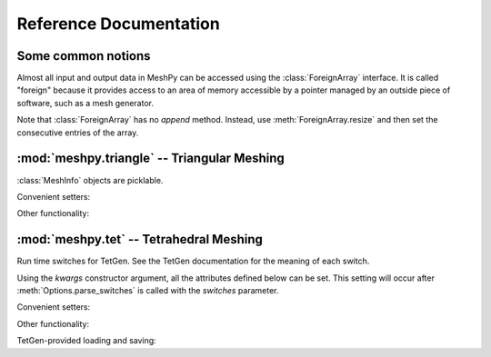 Reference Documentation
=======================

Some common notions
-------------------

.. class:: ForeignArray
    
    Almost all input and output data in MeshPy can be accessed using the
    :class:`ForeignArray` interface.  It is called "foreign" because it
    provides access to an area of memory accessible by a pointer managed by an
    outside piece of software, such as a mesh generator.

    Note that :class:`ForeignArray` has no *append* method. Instead, use
    :meth:`ForeignArray.resize` and then set the consecutive entries of the
    array.

    .. method:: __len__()

        Return the number of entries in the array. If the array is 2D (i.e. has
        non-1 :attr:`unit`), :meth:`ForeignArray.__len__` only returns the
        length of the leading dimension.  For example, for an array of points
        in *n*-dimensional space, :meth:`__len__` returns the number of points.

    .. attribute:: unit

        If this :class:`ForeignArray` represents a two-dimensional array, such
        as an array of point coordinates, :meth:`ForeignArray.unit` gives the
        size of the subordinate dimension.

        For example, for an array of points in 3-dimensional space,
        :meth:`ForeignArray.__len__` returns the number of dimensions (3).

    .. attribute:: allocated

        Return a :class:`bool` indicating whether storage has
        been allocated for this array. This is only meaningful if the size
        of this array is tied to that of another, see :meth:`ForeignArray.setup`.

    .. method:: resize(new_size)

        Change the length of the array as returned by :meth:`ForeignArray.__len__`.

    .. method:: setup()

        Set up (i.e. allocate) storage for the array. This only works on arrays 
        whose size is tied to that of other arrays, such as an array of point
        markers, which necessarily has the same size as the associated array of
        points, if it is allocated.

    .. method:: deallocate()

        Release any storage associated with the array.

    .. method:: __getitem__(index)
                __setitem__(index, value)

        Get and set entries in the array. If this foreign array is 2D 
        (see :attr:`ForeignArray.unit`), index may be a 2-tuple of integers, as in::

            points[2,1] = 17




:mod:`meshpy.triangle` -- Triangular Meshing
--------------------------------------------
.. module:: meshpy.triangle
    :synopsis: Generate triangular meshes
.. moduleauthor:: Andreas Klöckner <inform@tiker.net>


.. class:: MeshInfo

    :class:`MeshInfo` objects are picklable.
    
    .. attribute:: points

        A 2D :class:`ForeignArray` of :class:`float` with dimension *(N,2)*,
        providing a list of points that are referred to by index from other
        entries of this structure.

    .. attribute:: point_attributes

        If :attr:`MeshInfo.number_of_point_attributes` is non-zero, this is a
        :class:`ForeignArray` of :class:`floats` of point attributes.

        This element's size is tied to that of :attr:`MeshInfo.points`.

    .. attribute:: point_markers

        :class:`ForeignArray` of :class:`floats` of point attributes.

        This element's size is tied to that of :attr:`MeshInfo.points`.

    .. attribute:: elements

    .. attribute:: element_attributes

        This element's size is tied to that of :attr:`MeshInfo.elements`.

    .. attribute:: element_volumes

        This element's size is tied to that of :attr:`MeshInfo.elements`.

    .. attribute:: neighbors

    .. attribute:: facets

    .. attribute:: facet_markers

    .. attribute:: holes

    .. attribute:: regions

    .. attribute:: faces
    .. attribute:: face_markers

    .. attribute:: normals

    .. attribute:: number_of_point_attributes
    .. attribute:: number_of_element_vertices

        Defautls to 4 for linear tetrahedra. Change to 10 for second-order 
        tetrahedra.

    .. attribute:: number_of_element_attributes
    
    Convenient setters:

    .. method:: set_points(points, point_markers=None)
    .. method:: set_holes(points, hole_starts)
    .. method:: set_facets(facets, facet_markers=None)

    Other functionality:

    .. method:: copy()
      
        Return a duplicate copy of this object.

.. function:: subdivide_facets(subdivisions, points, facets, facet_markers)

    Subdivide facets into *subdivisions* subfacets.

    This routine is useful if you have to prohibit the insertion of Steiner
    points on the boundary  of your triangulation to allow the mesh to conform
    either to itself periodically or another given mesh. In this case, you may
    use this routine to create the necessary resolution along the boundary
    in a predefined way. 

    *subdivisions* is either an :class:`int`, indicating a uniform number of
    subdivisions throughout, or a list of the same length as *facets*,
    specifying a subdivision count for each individual facet.

    *points* 
        a list of points referred to from the facets list.
    *facets* 
        a list of old facets, in the form *[(p1, p2), (p3,p4), ...]*.
    *facet_markers* 
        either *None* or a list of facet markers of the same length
        as *facets*.

    Returns a tuple *(new_points, new_facets)*,
    or *(new_points, new_facets, new_facet_markers)* if *facet_markers* is not
    *None*.

.. function:: build(mesh_info, verbose=False, refinement_func=None, attributes=False, volume_constraints=True, max_volume=None, allow_boundary_steiner=True, allow_volume_steiner=True, quality_meshing=True, generate_edges=None, generate_faces=False, min_angle=None)

.. function:: refine(input_p, verbose=False, refinement_func=None)

.. function:: write_gnuplot_mesh(filename, out_p, facets=False)

:mod:`meshpy.tet` -- Tetrahedral Meshing
----------------------------------------

.. module:: meshpy.tet
   :synopsis: Generate triangular meshes
.. moduleauthor:: Andreas Klöckner <inform@tiker.net>

.. class:: Options(switches='pq', **kwargs)

    Run time switches for TetGen. See the TetGen documentation for the meaning of each
    switch.

    Using the *kwargs* constructor argument, all the attributes defined
    below can be set. This setting will occur after
    :meth:`Options.parse_switches` is called with the *switches* parameter.

    .. attribute:: plc
    .. attribute:: quality
    .. attribute:: refine
    .. attribute:: coarse
    .. attribute:: metric
    .. attribute:: varvolume
    .. attribute:: fixedvolume
    .. attribute:: insertaddpoints
    .. attribute:: regionattrib
    .. attribute:: offcenter
    .. attribute:: conformdel
    .. attribute:: diagnose
    .. attribute:: zeroindex
    .. attribute:: optlevel
    .. attribute:: optpasses
    .. attribute:: order
    .. attribute:: facesout
    .. attribute:: edgesout
    .. attribute:: neighout
    .. attribute:: voroout
    .. attribute:: meditview
    .. attribute:: gidview
    .. attribute:: geomview
    .. attribute:: nobound
    .. attribute:: nonodewritten
    .. attribute:: noelewritten
    .. attribute:: nofacewritten
    .. attribute:: noiterationnum
    .. attribute:: nomerge
    .. attribute:: nobisect
    .. attribute:: noflip
    .. attribute:: nojettison
    .. attribute:: steiner
    .. attribute:: fliprepair
    .. attribute:: offcenter
    .. attribute:: docheck
    .. attribute:: quiet
    .. attribute:: verbose
    .. attribute:: useshelles
    .. attribute:: minratio
    .. attribute:: goodratio
    .. attribute:: minangle
    .. attribute:: goodangle
    .. attribute:: maxvolume
    .. attribute:: maxdihedral
    .. attribute:: alpha1
    .. attribute:: alpha2
    .. attribute:: alpha3
    .. attribute:: epsilon
    .. attribute:: epsilon2

    .. method:: parse_switches(switches)

.. class:: Polygon

    .. attribute:: vertices

.. class:: Facet

    .. attribute:: polygons
    .. attribute:: holes

.. class:: PBCGroup

    .. attribute:: facet_marker_1
    .. attribute:: facet_marker_2
    .. attribute:: point_pairs
    .. attribute:: matrix


.. class:: MeshInfo

    .. attribute:: points
    .. attribute:: point_attributes
    .. attribute:: point_metric_tensors
    .. attribute:: point_markers
    .. attribute:: elements
    .. attribute:: element_attributes
    .. attribute:: element_volumes
    .. attribute:: neighbors
    .. attribute:: facets
    .. attribute:: facet_markers
    .. attribute:: holes
    .. attribute:: regions
    .. attribute:: facet_constraints
    .. attribute:: segment_constraints
    .. attribute:: pbc_groups
    .. attribute:: faces
    .. attribute:: adjacent_elements
    .. attribute:: face_markers
    .. attribute:: edges
    .. attribute:: edge_markers
    .. attribute:: number_of_point_attributes
    .. attribute:: number_of_element_attributes

    Convenient setters:

    .. method:: set_points(points, point_markers=None)
    .. method:: set_holes(points, hole_starts)
    .. method:: set_facets(facets, markers=None)

        Set a list of simple, single-polygon factes. Unlike
        :meth:`MeshInfo.set_facets_ex`, this method does not allow holes and
        only lets you use a single polygon per facet.

        *facets*
            a list of facets, where each facet is a single 
            polygons, represented by a list of point indices.
        *markers*
            Either None or a list of integers of the same
            length as facets. Each integer is the facet marker assigned
            to its corresponding facet.

        .. note:: 

            When the above says "list", any repeatable iterable 
            also accepted instead.

    .. method:: set_facets_ex(facets, facet_holestarts=None, markers=None)

        Set a list of complicated facets. Unlike :meth:`MeshInfo.set_facets`,
        this method allows holes and multiple polygons per facet.

        *facets* 
            a list of facets, where each facet is a list
            of polygons, and each polygon is represented by a list
            of point indices.
        *facet_holestarts*
            Either None or a list of hole starting points
            for each facet. Each facet may have several hole starting points.
            The mesh generator starts "eating" a hole into the facet at each 
            starting point and continues until it hits a polygon specified
            in this facet's record in *facets*.
        *markers* 
            Either None or a list of integers of the same
            length as *facets*. Each integer is the facet marker assigned
            to its corresponding facet.

        .. note:: 

            When the above says "list", any repeatable iterable 
            also accepted instead.

    Other functionality:

    .. attribute:: face_vertex_indices_to_face_marker

    .. method:: dump()
    .. method:: write_vtk(filename)

    TetGen-provided loading and saving:

    .. method:: save_nodes(filename)
    .. method:: save_elements(filename)
    .. method:: save_faces(filename)
    .. method:: save_edges(filename)
    .. method:: save_neighbors(filename)
    .. method:: save_poly(filename)
    .. method:: load_node(filename)
    .. method:: load_pbc(filename)
    .. method:: load_var(filename)
    .. method:: load_mtr(filename)
    .. method:: load_poly(filename)
    .. method:: load_ply(filename)
    .. method:: load_stl(filename)
    .. method:: load_medit(filename)
    .. method:: load_plc(filename)
    .. method:: load_tetmesh(filename)

.. function:: build(mesh_info, options=Options("pq"), verbose=False, attributes=False, volume_constraints=False, max_volume=None, diagnose=False, insert_points=None)

    :param insert_points: a :class:`MeshInfo` object specifying additional points to be inserted

.. data:: EXT_OPEN
.. data:: EXT_CLOSED_IN_RZ

.. function:: generate_extrusion(rz_points, base_shape, closure=EXT_OPEN, point_idx_offset=0, ring_point_indices=None, ring_markers=None, rz_closure_marker=0)

    Extrude a given connected *base_shape* (a list of (x,y) points)
    along the z axis. For each step in the extrusion, the base shape
    is multiplied by a radius and shifted in the z direction. Radius
    and z offset are given by *rz_points*, which is a list of
    (r, z) tuples.

    Returns *(points, facets, facet_holestarts, markers)*, where *points* is a list
    of (3D) points and facets is a list of polygons. Each polygon is, in turn,
    represented by a tuple of indices into *points*. If *point_idx_offset* is
    not zero, these indices start at that number. *markers* is a list equal in
    length to *facets*, each specifying the facet marker of that facet.
    *facet_holestarts* is also equal in length to *facets*, each element is a list of
    hole starting points for the corresponding facet.

    Use :meth:`MeshInfo.set_facets_ex` to add the extrusion to a :class:`MeshInfo`
    structure.

    The extrusion proceeds by generating quadrilaterals connecting each
    ring.  If any given radius in *rz_points* is 0, triangle fans are
    produced instead of quads to provide non-degenerate closure.

    If *closure* is :data:`EXT_OPEN`, no efforts are made to put end caps on the
    extrusion. 

    If *closure* is :data:`EXT_CLOSED_IN_RZ`, then a torus-like structure
    is assumed and the last ring is just connected to the first.

    If *ring_markers* is not None, it is an list of markers added to each
    ring. There should be len(rz_points)-1 entries in this list.
    If rings are added because of closure options, they receive the
    corresponding *XXX_closure_marker*.  If *facet_markers* is given, this function 
    returns (points, facets, markers), where markers is is a list containing 
    a marker for each generated facet. Unspecified markers generally
    default to 0.

    If *ring_point_indices* is given, it must be a list of the same 
    length as *rz_points*. Each entry in the list may either be None,
    or a list of point indices. This list must contain the same number
    of points as the *base_shape*; it is taken as the indices of 
    pre-existing points that are to be used for the given ring, instead
    of generating new points.

.. function:: generate_surface_of_revolution(rz_points, closure=EXT_OPEN, radial_subdiv=16, point_idx_offset=0, ring_point_indices=None, ring_markers=None, rz_closure_marker=0)

